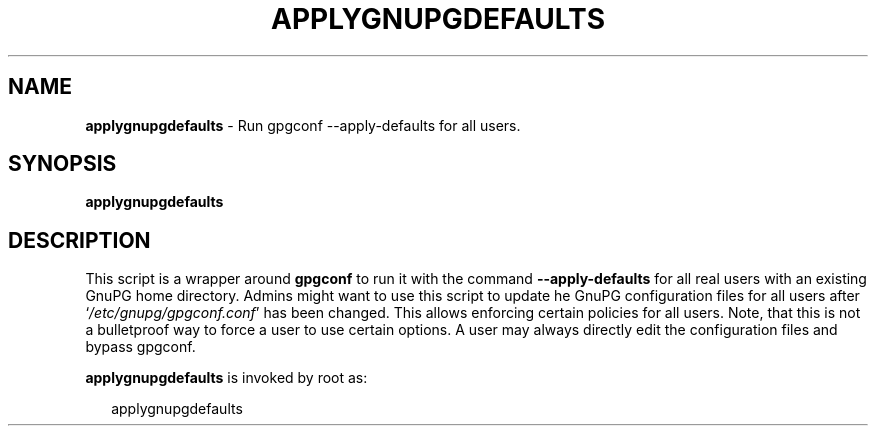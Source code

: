 .\" Created from Texinfo source by yat2m 1.0
.TH APPLYGNUPGDEFAULTS 8 2017-05-11 "GnuPG 2.1.21" "GNU Privacy Guard 2.1"
.SH NAME
.B applygnupgdefaults
\- Run gpgconf --apply-defaults for all users.
.SH SYNOPSIS
.B  applygnupgdefaults

.SH DESCRIPTION
This script is a wrapper around \fBgpgconf\fR to run it with the
command \fB--apply-defaults\fR for all real users with an existing
GnuPG home directory.  Admins might want to use this script to update he
GnuPG configuration files for all users after
\(oq\fI/etc/gnupg/gpgconf.conf\fR\(cq has been changed.  This allows enforcing
certain policies for all users.  Note, that this is not a bulletproof way to
force a user to use certain options.  A user may always directly edit
the configuration files and bypass gpgconf.


\fBapplygnupgdefaults\fR is invoked by root as:

.RS 2
.nf
applygnupgdefaults
.fi
.RE



